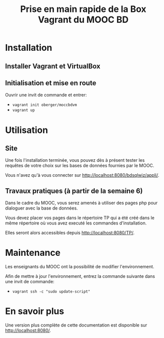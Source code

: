 #+TITLE: Prise en main rapide de la Box Vagrant du MOOC BD
#+OPTIONS: html-link-use-abs-url:nil html-postamble:auto
#+OPTIONS: html-preamble:t html-scripts:t html-style:t
#+OPTIONS: html5-fancy:nil tex:t
#+CREATOR: <a href="http://www.gnu.org/software/emacs/">Emacs</a> 24.3.1 (<a href="http://orgmode.org">Org</a> mode 8.2.7b)
#+HTML_CONTAINER: div
#+HTML_DOCTYPE: xhtml-strict
#+HTML_HEAD:
#+HTML_HEAD_EXTRA:
#+HTML_LINK_HOME:
#+HTML_LINK_UP:
#+HTML_MATHJAX:
#+INFOJS_OPT:
#+LATEX_HEADER:

* Installation

** Installer Vagrant et VirtualBox

** Initialisation et mise en route

Ouvrir une invit de commande et entrer: 
- =vagrant init oberger/moccbdvm=
- =vagrant up=

* Utilisation

** Site

Une fois l'installation terminée, vous pouvez dès à présent tester les requêtes de votre choix sur les bases de données fournies par le MOOC.

Vous n'avez qu'à vous connecter sur http://localhost:8080/bdsqlwiz/appli/.

** Travaux pratiques (à partir de la semaine 6)

Dans le cadre du MOOC, vous serez amenés à utiliser des pages php pour dialoguer avec la base de données.

Vous devez placer vos pages dans le répertoire TP qui a été créé dans le même répertoire où vous avez executé les commandes d'installation.

Elles seront alors accessibles depuis http://localhost:8080/TP/.

* Maintenance

Les enseignants du MOOC ont la possibilité de modifier l'environnement.

Afin de mettre à jour l'environnement, entrez la commande suivante dans une invit de commande:
- =vagrant ssh -c "sudo update-script"=

* En savoir plus

Une version plus complète de cette documentation est disponible sur http://localhost:8080/.

